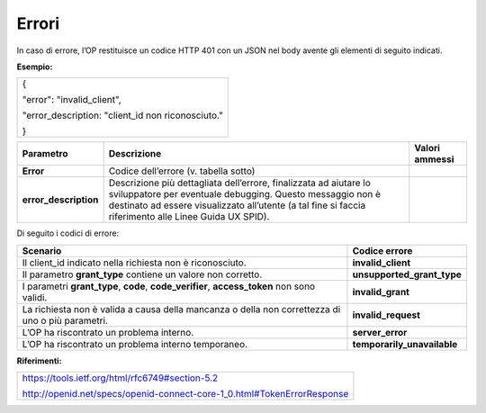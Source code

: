 .. _errori-1:

Errori
======

In caso di errore, l’OP restituisce un codice HTTP 401 con un JSON nel
body avente gli elementi di seguito indicati.

**Esempio:**

+---------------------------------------------------+
| {                                                 |
|                                                   |
| "error": "invalid_client",                        |
|                                                   |
| "error_description: "client_id non riconosciuto." |
|                                                   |
| }                                                 |
+---------------------------------------------------+

+-----------------------+-----------------------+-----------------------+
| **Parametro**         | **Descrizione**       | **Valori ammessi**    |
+-----------------------+-----------------------+-----------------------+
| **Error**             | Codice dell’errore    |                       |
|                       | (v. tabella sotto)    |                       |
+-----------------------+-----------------------+-----------------------+
| **error_description** | Descrizione più       |                       |
|                       | dettagliata           |                       |
|                       | dell’errore,          |                       |
|                       | finalizzata ad        |                       |
|                       | aiutare lo            |                       |
|                       | sviluppatore per      |                       |
|                       | eventuale debugging.  |                       |
|                       | Questo messaggio non  |                       |
|                       | è destinato ad essere |                       |
|                       | visualizzato          |                       |
|                       | all’utente (a tal     |                       |
|                       | fine si faccia        |                       |
|                       | riferimento alle      |                       |
|                       | Linee Guida UX SPID). |                       |
+-----------------------+-----------------------+-----------------------+

Di seguito i codici di errore:

+-----------------------------------+-----------------------------------+
| **Scenario**                      | **Codice errore**                 |
+-----------------------------------+-----------------------------------+
| Il client_id indicato nella       | **invalid_client**                |
| richiesta non è riconosciuto.     |                                   |
+-----------------------------------+-----------------------------------+
| Il parametro **grant_type**       | **unsupported_grant_type**        |
| contiene un valore non corretto.  |                                   |
+-----------------------------------+-----------------------------------+
| I parametri **grant_type**,       | **invalid_grant**                 |
| **code**, **code_verifier**,      |                                   |
| **access_token** non sono validi. |                                   |
+-----------------------------------+-----------------------------------+
| La richiesta non è valida a causa | **invalid_request**               |
| della mancanza o della non        |                                   |
| correttezza di uno o più          |                                   |
| parametri.                        |                                   |
+-----------------------------------+-----------------------------------+
| L’OP ha riscontrato un problema   | **server_error**                  |
| interno.                          |                                   |
+-----------------------------------+-----------------------------------+
| L’OP ha riscontrato un problema   | **temporarily_unavailable**       |
| interno temporaneo.               |                                   |
+-----------------------------------+-----------------------------------+

**Riferimenti:**

+-------------------------------------------------------------------------+
| https://tools.ietf.org/html/rfc6749#section-5.2                         |
|                                                                         |
| http://openid.net/specs/openid-connect-core-1_0.html#TokenErrorResponse |
+-------------------------------------------------------------------------+

